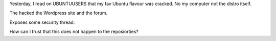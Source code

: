 .. title: linuxmint hack
.. slug: linuxmint-hack
.. date: 2016-03-01 22:28:27 UTC+01:00
.. tags: linux,ubuntu,linuxmint,security,crack
.. category: 
.. link: 
.. description: 
.. type: text

Yesterday, I read on UBUNTUUSERS that my fav Ubuntu flavour was cracked. No my computer not the distro itself.

The hacked the Wordpress site and the forum.

Exposes some security thread.

How can I trust that this does not happen to the reposiorties?
